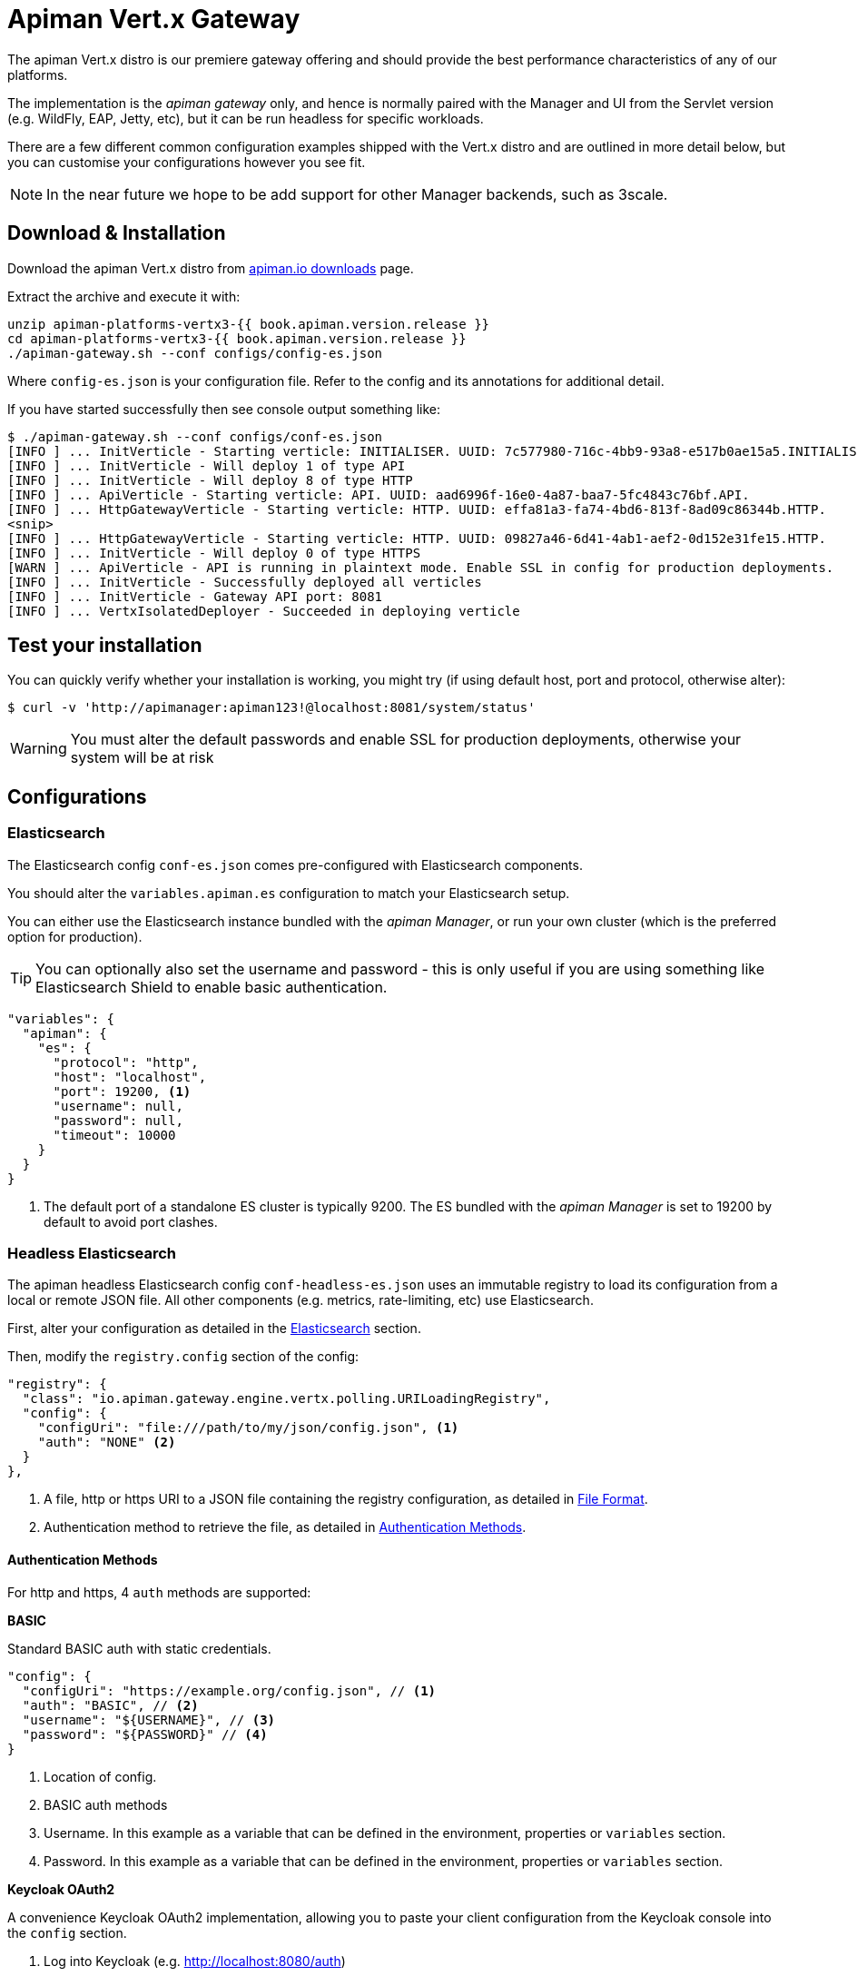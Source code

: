 = Apiman Vert.x Gateway

The apiman Vert.x distro is our premiere gateway offering and should provide the best performance characteristics of any of our platforms.

The implementation is the _apiman gateway_ only, and hence is normally paired with the Manager and UI from the Servlet version (e.g. WildFly, EAP, Jetty, etc), but it can be run headless for specific workloads.

There are a few different common configuration examples shipped with the Vert.x distro and are outlined in more detail below, but you can customise your configurations however you see fit.

NOTE: In the near future we hope to be add support for other Manager backends, such as 3scale.

== Download & Installation

Download the apiman Vert.x distro from http://www.apiman.io/latest/download.html#vertx[apiman.io downloads] page.

Extract the archive and execute it with:

```
unzip apiman-platforms-vertx3-{{ book.apiman.version.release }}
cd apiman-platforms-vertx3-{{ book.apiman.version.release }}
./apiman-gateway.sh --conf configs/config-es.json
```

Where `config-es.json` is your configuration file. Refer to the config and its annotations for additional detail.

If you have started successfully then see console output something like:

```
$ ./apiman-gateway.sh --conf configs/conf-es.json
[INFO ] ... InitVerticle - Starting verticle: INITIALISER. UUID: 7c577980-716c-4bb9-93a8-e517b0ae15a5.INITIALISER.
[INFO ] ... InitVerticle - Will deploy 1 of type API
[INFO ] ... InitVerticle - Will deploy 8 of type HTTP
[INFO ] ... ApiVerticle - Starting verticle: API. UUID: aad6996f-16e0-4a87-baa7-5fc4843c76bf.API.
[INFO ] ... HttpGatewayVerticle - Starting verticle: HTTP. UUID: effa81a3-fa74-4bd6-813f-8ad09c86344b.HTTP.
<snip>
[INFO ] ... HttpGatewayVerticle - Starting verticle: HTTP. UUID: 09827a46-6d41-4ab1-aef2-0d152e31fe15.HTTP.
[INFO ] ... InitVerticle - Will deploy 0 of type HTTPS
[WARN ] ... ApiVerticle - API is running in plaintext mode. Enable SSL in config for production deployments.
[INFO ] ... InitVerticle - Successfully deployed all verticles
[INFO ] ... InitVerticle - Gateway API port: 8081
[INFO ] ... VertxIsolatedDeployer - Succeeded in deploying verticle
```

== Test your installation

You can quickly verify whether your installation is working, you might try (if using default host, port and protocol, otherwise alter):

  $ curl -v 'http://apimanager:apiman123!@localhost:8081/system/status'

WARNING: You must alter the default passwords and enable SSL for production deployments, otherwise your system will be at risk

== Configurations

=== Elasticsearch

The Elasticsearch config `conf-es.json` comes pre-configured with Elasticsearch components.

You should alter the `variables.apiman.es` configuration to match your Elasticsearch setup.

You can either use the Elasticsearch instance bundled with the _apiman Manager_, or run your own cluster (which is the preferred option for production).

TIP: You can optionally also set the username and password - this is only useful if you are using something like Elasticsearch Shield to enable basic authentication.

```json
"variables": {
  "apiman": {
    "es": {
      "protocol": "http",
      "host": "localhost",
      "port": 19200, <1>
      "username": null,
      "password": null,
      "timeout": 10000
    }
  }
}
```
<1> The default port of a standalone ES cluster is typically 9200. The ES bundled with the _apiman Manager_ is set to 19200 by default to avoid port clashes.

=== Headless Elasticsearch

The apiman headless Elasticsearch config `conf-headless-es.json` uses an immutable registry to load its configuration from a local or remote JSON file. All other components (e.g. metrics, rate-limiting, etc) use Elasticsearch.

First, alter your configuration as detailed in the <<Elasticsearch>> section.

Then, modify the `registry.config` section of the config:

```json
"registry": {
  "class": "io.apiman.gateway.engine.vertx.polling.URILoadingRegistry",
  "config": {
    "configUri": "file:///path/to/my/json/config.json", <1>
    "auth": "NONE" <2>
  }
},
```
<1> A file, http or https URI to a JSON file containing the registry configuration, as detailed in <<File Format>>.
<2> Authentication method to retrieve the file, as detailed in <<Authentication Methods>>.

==== Authentication Methods

For http and https, 4 `auth` methods are supported:

.*BASIC*

Standard BASIC auth with static credentials.

```json
"config": {
  "configUri": "https://example.org/config.json", // <1>
  "auth": "BASIC", // <2>
  "username": "${USERNAME}", // <3>
  "password": "${PASSWORD}" // <4>
}
```
<1> Location of config.
<2> BASIC auth methods
<3> Username. In this example as a variable that can be defined in the environment, properties or `variables` section.
<4> Password. In this example as a variable that can be defined in the environment, properties or `variables` section.

.*Keycloak OAuth2*

A convenience Keycloak OAuth2 implementation, allowing you to paste your client configuration from the Keycloak console into the `config` section.

. Log into Keycloak (e.g. http://localhost:8080/auth)
. `Clients` -> `Your-Client` -> `Installation`
. Select `Keycloak OIDC JSON` for `Format Option`
. Copy the contents and merge into the `config` selection where indicated below.

The precise configuration you need to provide will vary depending upon your Keycloak setup, but should be broadly similar.

```json
"config": {
  "auth": "KeycloakOAuth2",
  "flowType": "password", // <1>
  "username": "foo", // <2>
  "password": "bar", // <3>
  // Start paste & merge of your Keycloak config here.
  // This is an example...
  "realm": "apiman",
  "realm-public-key": "< snip >",
  "auth-server-url": "http://localhost:8080/auth",
  "ssl-required": "none",
  "resource": "apiman-gateway-api",
  "credentials": { // <4>
    "secret": "217b725d-7790-47a7-a3fc-5cf31f92a8db"
  }
  // End paste here.
}
```
<1> Carefully set the correct OAuth2 flow for your configuration. OAuth2 flow type: `flowType = AUTH_CODE | AUTH_JWT | CLIENT | PASSWORD`
<2> `username` if using password `flowtype`. Other flow types don't use this field.
<3> `password` if using password `flowType`. Other flow types don't use this field.
<4> You may find that due to a limitation of the underlying OAuth2 library you are required to provide a `credentials` section to avoid errors. In this case you can change your client type to `confidential`, or simply provide a dummy `credentials` section.

==== File Format

Configuration is provided via JSON file, rather than the apiman manager. It consists of:

* An `api` array containing your APIs.
* A `clients` array containing your Clients.

```json
{
    "apis": [{
        "publicAPI": true, // <1>
        "organizationId": "foo", // <2>
        "apiId": "foo", // <3>
        "version": "foo", // <4>
        "endpoint": "http://www.example.org/my-api-uri/", // <5>
        "endpointType": "rest", // <6>
        "endpointContentType": "json", // <7>
        "endpointProperties": {}, // <8>
        "parsePayload": false, // <9>
        "apiPolicies": [{ // <10>
            // Plugin's JSON config.
           "policyJsonConfig": "{ \"responseCode\" : \"403\", \"ipList\" : [ \"1.2.3.4\" ] }", // <11>
           // Plugin coordinates.
           "policyImpl": "plugin:io.apiman.plugins:apiman-plugins-url-whitelist-policy:{{ book.apiman.version.release }}:war/io.apiman.gateway.engine.policies.IPWhitelistPolicy" // <12>
       }]
    }],
    "clients": [{
        "organizationId": "foo", // <2>
        "clientId": "fooClient", // <13>
        "version": "foo", // <4>
        "apiKey": "12345", // <14>
        "contracts": [{ // <15>
            "apiOrgId": "foo", // <16>
            "apiId": "foo", // <17>
            "apiVersion": "foo", // <18>
            "plan": "foo", // <19>
            "policies": [] // <11>
        }]
    }]
}
```
<1> Whether the API is public, and thus can be accessed directly without needing an API key.
<2> Organization this entity resides within.
<3> API's unique ID.
<4> API's version.
<5> API's backend (i.e. the API you are managing).
<6> Endpoint type. Can be `rest` or `soap`.
<7> Endpoint's preferred content type. Can be `json` or `xml`. This will ensure error messages, etc are returned in that format.
<8> Endpoint properties. See below for valid entries.
<9> Whether the payload should be parsed up-front (i.e. you are using a policy that doesn't work with body streaming). Avoid this unless it's an absolute necessity.
<10> API's policies: Applied in the order specified.
<11> The policy's configuration as JSON. Refer to the policy's documentation <link> to see the available options.
<12> Reference to the plugin the gateway by GAV. Please refer to the policy's documentation <link> to see the available options.
<13> Client's unique ID.
<14> Client's unique API key.
<15> Array of Contracts subscribing a Client to an API.
<16> The Organization of the subscribed API.
<17> The unique ID of the subscribed API.
<18> The version of the subscribed API.
<19> The plan name of the subscribed API.


.*Endpoint Properties:*
* Authorization type:
** Basic Auth: `"authorization.type": "basic"`
** Username: `"basic-auth.username": "<username>"`
** Password: `"basic-auth.password": "<password>"`
** SSL Required?: `"basic-auth.requireSSL": "<true|false>"`
* MTLS/MSSL: `"authorization.type": "<mtls|ssl>"`. You should also provide the corresponding SSL certificate settings in the gateway's config file.


.*Endpoint Type:*
* `rest`: Standard RESTful endpoint type.
* `soap`: SOAP endpoint type.


.*Endpoint Content Type:*
The `endpointContentType` indicates which format you want apiman's responses to be in (e.g. error messages): `"endpointContentType": "<json|xml>"`.
